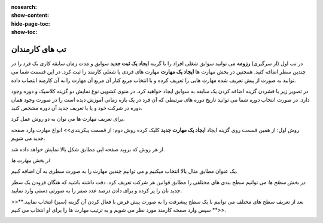 :nosearch:
:show-content:
:hide-page-toc:
:show-toc:

تب های کارمندان
=========================

در تب اول (از سرگیری) **رزومه**
می توانید سوابق شغلی افراد را با گزینه  **ایجاد یک ثبت جدید**  سوابق و مدت زمان سایقه کاری یک فرد را در چندین سطر اضافه کنید.
همچنین در بخش مهارت ها **ایجاد یک مهارت** مهارت های فردی یا شغلی کارمند را ثبت کرد.
در این قسمت شما می توانید به صورت از پیش تعریف شده مهارت هایی را تعریف کرده و با انتخاب مربع کنار آن مربع آن مهارت را به آن کارمند انتصاب داده.


در تصویر زیر با فشردن گزینه اضافه کردن یک سابقه به سوابق ایجاد خواهید کرد. در منوی کشویی نوع نمایش دو گزینه کلاسیک و دوره وجود دارد. 
در صورت انتخاب *دوره* شما می توانید تاریخ دوره های مرتبطی که آن فرد در یک بازه زمانی آموزش دیده است را در صورت وجود همان دوره در شرکت خود  و یا با تعریف جدید آن دوره مشخص کنید.

.. image:: ./img/emp3.png
    :alt: کارمندان
    :align: center

برای تعریف مهارت ها می توان به دو روش عمل کرد.

روش اول: از همین قسمت روی گزینه ایجاد **ایجاد یک مهارت جدید** کلیک کرده
روش دوم: از قسمت پیکربندی>> انواع مهارت وارد صفحه جدید می شویم.
 
.. image:: ./img/emp4.png
    :alt: کارمندان
    :align: center

از هر روش که بروید صفحه ایی مطابق شکل بالا نمایش خواهد داده شد.

*از بخش مهارت ها*

یک عنوان مطابق مثال بالا انتخاب میکنیم و می توانیم چندین مهارت را به صورت سطری به آن اضافه کنیم.

*در بخش سطح ها*
می توانیم سطح بندی های مختلفی را مطابق قوانین هر شرکت تعریف کرد. دقت داشته باشید که هنگان فزودن یک سطر جدید نان را پر کرده و برای دادن درصد عدد صفر را به صورتی دستی وارد نمایید.


>>**بعد از تعریف سطح های مختلف می توانیم با یک سطح پیشرفت را به صورت پیش فرض با فعال کردن آن گزینه (سبز) انتخاب نمایید.<<**
سپس وارد صفحه کارمند مورد نظر می شویم و به ترتیب مهارت ها را برای او انتخاب می کنیم.
 
.. image:: ./img/emp5.png
    :alt: کارمندان
    :align: center